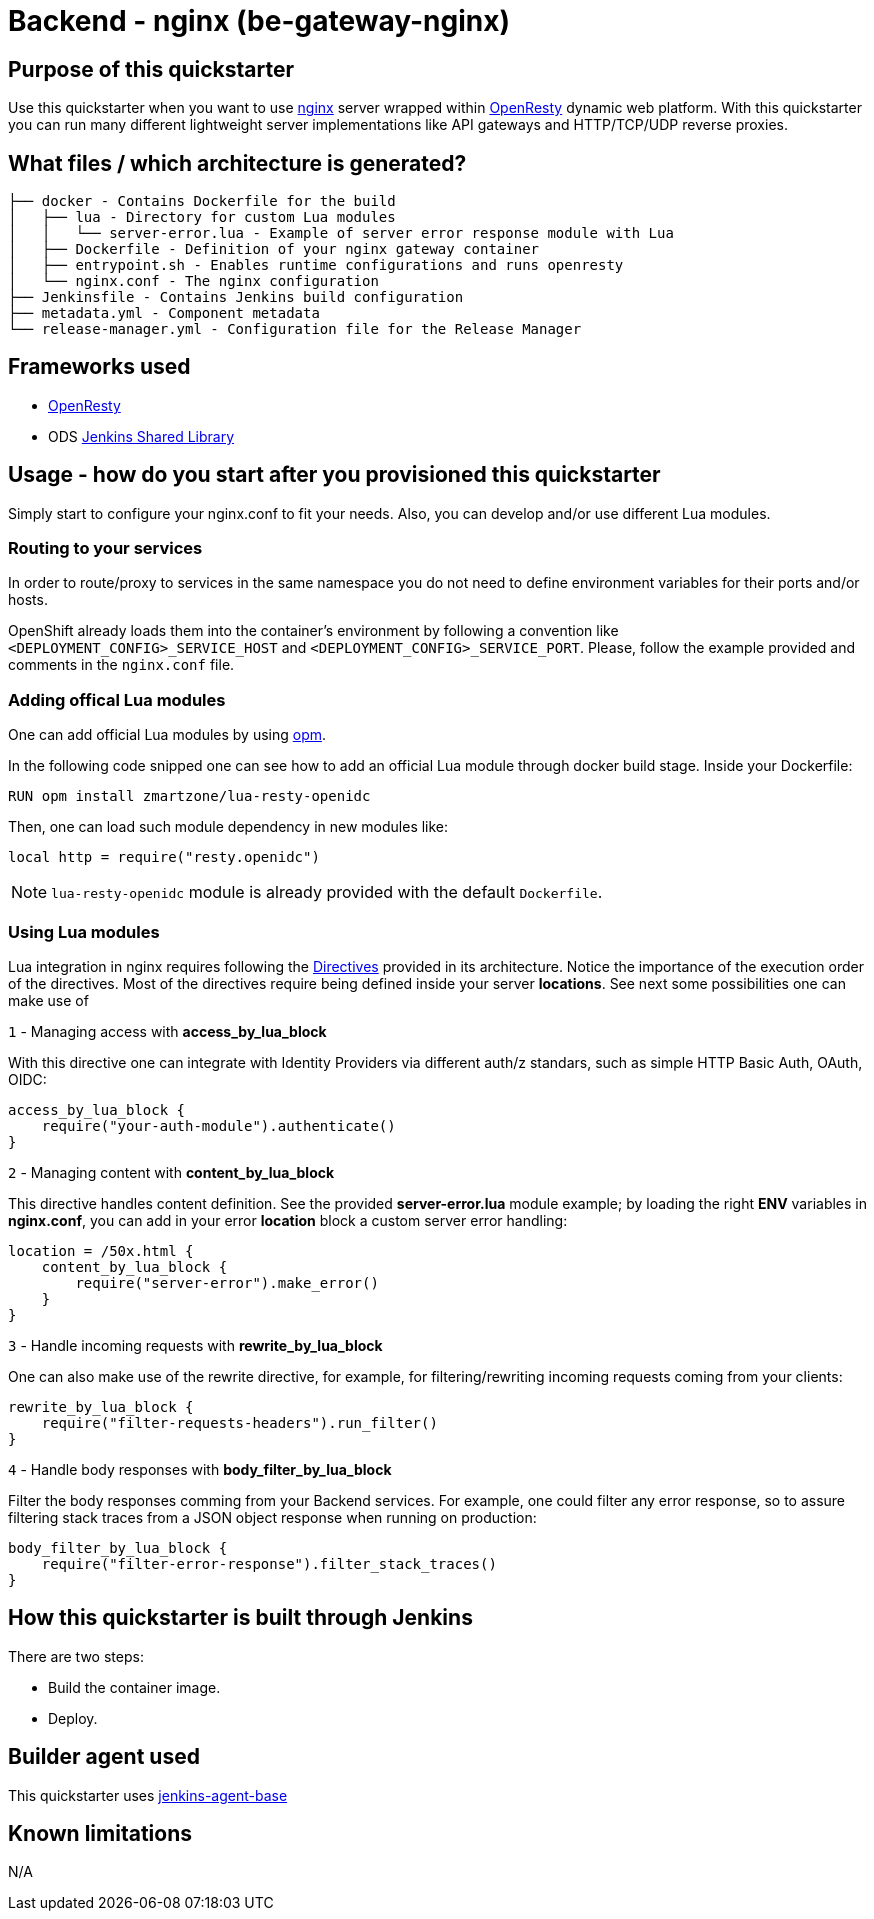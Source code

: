 = Backend - nginx  (be-gateway-nginx)

== Purpose of this quickstarter

Use this quickstarter when you want to use https://www.nginx.org[nginx] server wrapped within https://www.openresty.org[OpenResty] dynamic web platform. With this quickstarter you can run many different lightweight server implementations like API gateways and HTTP/TCP/UDP reverse proxies.

== What files / which architecture is generated?

----
├── docker - Contains Dockerfile for the build
│   ├── lua - Directory for custom Lua modules
│   │   └── server-error.lua - Example of server error response module with Lua
│   ├── Dockerfile - Definition of your nginx gateway container
│   ├── entrypoint.sh - Enables runtime configurations and runs openresty
│   └── nginx.conf - The nginx configuration
├── Jenkinsfile - Contains Jenkins build configuration
├── metadata.yml - Component metadata
└── release-manager.yml - Configuration file for the Release Manager
----

== Frameworks used

- https://www.openresty.org[OpenResty]
- ODS https://github.com/opendevstack/ods-jenkins-shared-library[Jenkins Shared Library]

== Usage - how do you start after you provisioned this quickstarter

Simply start to configure your nginx.conf to fit your needs. Also, you can develop and/or use different Lua modules.


=== Routing to your services

In order to route/proxy to services in the same namespace you do not need to define environment variables for their ports and/or hosts.

OpenShift already loads them into the container's environment by following a convention like `<DEPLOYMENT_CONFIG>_SERVICE_HOST` and `<DEPLOYMENT_CONFIG>_SERVICE_PORT`. Please, follow the example provided and comments in the `nginx.conf` file.


=== Adding offical Lua modules

One can add official Lua modules by using https://opm.openresty.org/[opm].

In the following code snipped one can see how to add an official Lua module through docker build stage. Inside your Dockerfile:

```docker
RUN opm install zmartzone/lua-resty-openidc
```

Then, one can load such module dependency in new modules like:

```lua
local http = require("resty.openidc")
```

NOTE: `lua-resty-openidc` module is already provided with the default `Dockerfile`.

=== Using Lua modules

Lua integration in nginx requires following the https://openresty-reference.readthedocs.io/en/latest/Directives/[Directives] provided in its architecture. Notice the importance of the execution order of the directives.
Most of the directives require being defined inside your server *locations*. See next some possibilities one can make use of


`1` - Managing access with *access_by_lua_block*

With this directive one can integrate with Identity Providers via different auth/z standars, such as simple HTTP Basic Auth, OAuth, OIDC:

```lua
access_by_lua_block {
    require("your-auth-module").authenticate()
}
```

`2` - Managing content with *content_by_lua_block*

This directive handles content definition. See the provided *server-error.lua* module example; by loading the right *ENV* variables in *nginx.conf*, you can add in your error *location* block a custom server error handling:

```lua
location = /50x.html {
    content_by_lua_block {
        require("server-error").make_error()
    }
}
```

`3` - Handle incoming requests with *rewrite_by_lua_block*

One can also make use of the rewrite directive, for example, for filtering/rewriting incoming requests coming from your clients:

```lua
rewrite_by_lua_block {
    require("filter-requests-headers").run_filter()
}
```

`4` - Handle body responses with *body_filter_by_lua_block*

Filter the body responses comming from your Backend services. For example, one could filter any error response, so to assure filtering stack traces from a JSON object response when running on production:

```lua
body_filter_by_lua_block {
    require("filter-error-response").filter_stack_traces()
}
```


== How this quickstarter is built through Jenkins

There are two steps:

* Build the container image.
* Deploy.

== Builder agent used

This quickstarter uses https://github.com/opendevstack/ods-core/tree/master/jenkins/agent-base[jenkins-agent-base]

== Known limitations

N/A
